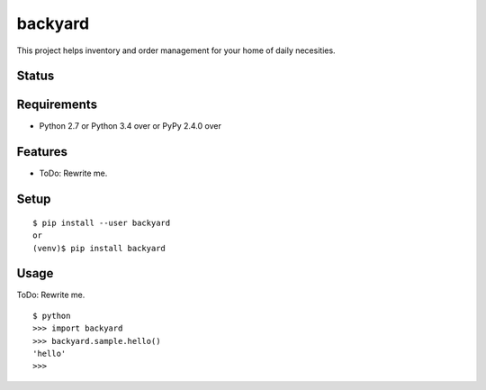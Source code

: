 ==========
 backyard
==========

This project helps inventory and order management for your home of daily necesities.



Status
======

.. image:: https://secure.travis-ci.org/mkouhei/backyard.png?branch=master
   :target: http://travis-ci.org/mkouhei/backyard
.. image:: https://coveralls.io/repos/mkouhei/backyard/badge.png?branch=master
   :target: https://coveralls.io/r/mkouhei/backyard?branch=master
.. image:: https://img.shields.io/pypi/v/backyard.svg
   :target: https://pypi.python.org/pypi/backyard
.. image:: https://readthedocs.org/projects/backyard/badge/?version=latest
   :target: https://readthedocs.org/projects/backyard/?badge=latest
   :alt: Documentation Status


Requirements
============

* Python 2.7 or Python 3.4 over or PyPy 2.4.0 over

Features
========

* ToDo: Rewrite me.

Setup
=====

::

  $ pip install --user backyard
  or
  (venv)$ pip install backyard

Usage
=====

ToDo: Rewrite me.

::

  $ python
  >>> import backyard
  >>> backyard.sample.hello()
  'hello'
  >>>

